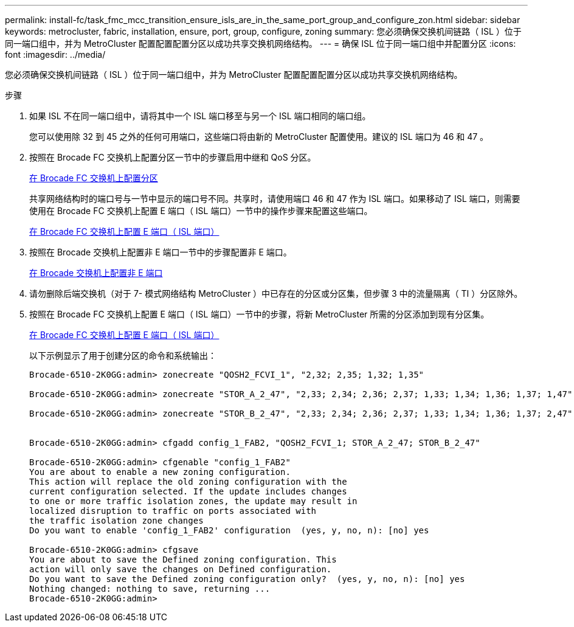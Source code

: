 ---
permalink: install-fc/task_fmc_mcc_transition_ensure_isls_are_in_the_same_port_group_and_configure_zon.html 
sidebar: sidebar 
keywords: metrocluster, fabric, installation, ensure, port, group, configure, zoning 
summary: 您必须确保交换机间链路（ ISL ）位于同一端口组中，并为 MetroCluster 配置配置配置分区以成功共享交换机网络结构。 
---
= 确保 ISL 位于同一端口组中并配置分区
:icons: font
:imagesdir: ../media/


[role="lead"]
您必须确保交换机间链路（ ISL ）位于同一端口组中，并为 MetroCluster 配置配置配置分区以成功共享交换机网络结构。

.步骤
. 如果 ISL 不在同一端口组中，请将其中一个 ISL 端口移至与另一个 ISL 端口相同的端口组。
+
您可以使用除 32 到 45 之外的任何可用端口，这些端口将由新的 MetroCluster 配置使用。建议的 ISL 端口为 46 和 47 。

. 按照在 Brocade FC 交换机上配置分区一节中的步骤启用中继和 QoS 分区。
+
xref:task_fcsw_brocade_configure_the_brocade_fc_switches_supertask.adoc[在 Brocade FC 交换机上配置分区]

+
共享网络结构时的端口号与一节中显示的端口号不同。共享时，请使用端口 46 和 47 作为 ISL 端口。如果移动了 ISL 端口，则需要使用在 Brocade FC 交换机上配置 E 端口（ ISL 端口）一节中的操作步骤来配置这些端口。

+
xref:task_fcsw_brocade_configure_the_brocade_fc_switches_supertask.adoc[在 Brocade FC 交换机上配置 E 端口（ ISL 端口）]

. 按照在 Brocade 交换机上配置非 E 端口一节中的步骤配置非 E 端口。
+
xref:task_fcsw_brocade_configure_the_brocade_fc_switches_supertask.adoc[在 Brocade 交换机上配置非 E 端口]

. 请勿删除后端交换机（对于 7- 模式网络结构 MetroCluster ）中已存在的分区或分区集，但步骤 3 中的流量隔离（ TI ）分区除外。
. 按照在 Brocade FC 交换机上配置 E 端口（ ISL 端口）一节中的步骤，将新 MetroCluster 所需的分区添加到现有分区集。
+
xref:task_fcsw_brocade_configure_the_brocade_fc_switches_supertask.adoc[在 Brocade FC 交换机上配置 E 端口（ ISL 端口）]

+
以下示例显示了用于创建分区的命令和系统输出：

+
[listing]
----
Brocade-6510-2K0GG:admin> zonecreate "QOSH2_FCVI_1", "2,32; 2,35; 1,32; 1,35"

Brocade-6510-2K0GG:admin> zonecreate "STOR_A_2_47", "2,33; 2,34; 2,36; 2,37; 1,33; 1,34; 1,36; 1,37; 1,47"

Brocade-6510-2K0GG:admin> zonecreate "STOR_B_2_47", "2,33; 2,34; 2,36; 2,37; 1,33; 1,34; 1,36; 1,37; 2,47"


Brocade-6510-2K0GG:admin> cfgadd config_1_FAB2, "QOSH2_FCVI_1; STOR_A_2_47; STOR_B_2_47"

Brocade-6510-2K0GG:admin> cfgenable "config_1_FAB2"
You are about to enable a new zoning configuration.
This action will replace the old zoning configuration with the
current configuration selected. If the update includes changes
to one or more traffic isolation zones, the update may result in
localized disruption to traffic on ports associated with
the traffic isolation zone changes
Do you want to enable 'config_1_FAB2' configuration  (yes, y, no, n): [no] yes

Brocade-6510-2K0GG:admin> cfgsave
You are about to save the Defined zoning configuration. This
action will only save the changes on Defined configuration.
Do you want to save the Defined zoning configuration only?  (yes, y, no, n): [no] yes
Nothing changed: nothing to save, returning ...
Brocade-6510-2K0GG:admin>
----

